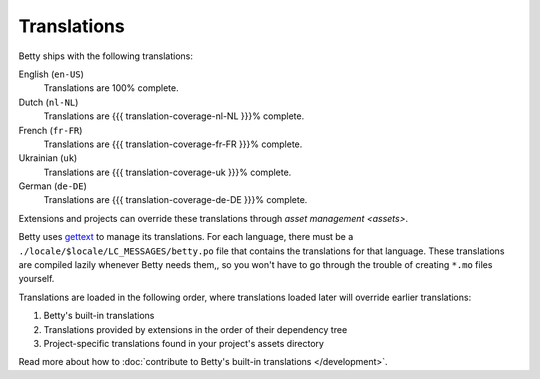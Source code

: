 Translations
============

Betty ships with the following translations:

English (``en-US``)
    Translations are 100% complete.
Dutch (``nl-NL``)
    Translations are {{{ translation-coverage-nl-NL }}}% complete.
French (``fr-FR``)
    Translations are {{{ translation-coverage-fr-FR }}}% complete.
Ukrainian (``uk``)
    Translations are {{{ translation-coverage-uk }}}% complete.
German (``de-DE``)
    Translations are {{{ translation-coverage-de-DE }}}% complete.

Extensions and projects can override these translations through `asset management <assets>`.

Betty uses `gettext <https://www.gnu.org/software/gettext/>`_ to manage its translations. For each language, there must
be a ``./locale/$locale/LC_MESSAGES/betty.po`` file that contains the translations for that language. These translations
are compiled lazily whenever Betty needs them,, so you won't have to go through the trouble of creating ``*.mo`` files
yourself.

Translations are loaded in the following order, where translations loaded later will override earlier translations:

#. Betty's built-in translations
#. Translations provided by extensions in the order of their dependency tree
#. Project-specific translations found in your project's assets directory

Read more about how to :doc:`contribute to Betty's built-in translations </development>`.
